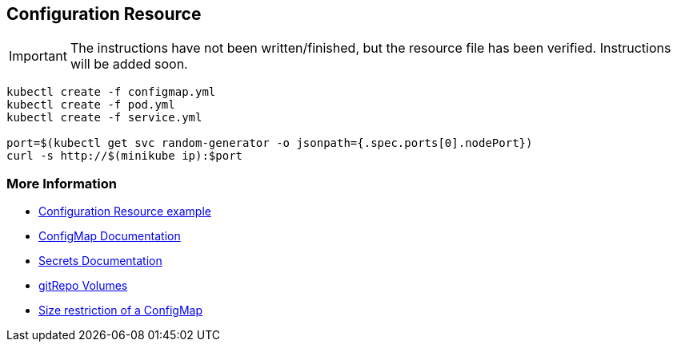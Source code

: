 == Configuration Resource

IMPORTANT: The instructions have not been written/finished, but the resource file has been verified. Instructions will be added soon.

[source, bash]
----
kubectl create -f configmap.yml
kubectl create -f pod.yml
kubectl create -f service.yml

port=$(kubectl get svc random-generator -o jsonpath={.spec.ports[0].nodePort})
curl -s http://$(minikube ip):$port
----

=== More Information

* https://github.com/k8spatterns/examples/tree/master/configuration/ConfigurationResource[Configuration Resource example]
* https://kubernetes.io/docs/tasks/configure-pod-container/configmap/[ConfigMap Documentation]
* https://kubernetes.io/docs/concepts/configuration/secret/[Secrets Documentation]
* https://kubernetes.io/docs/concepts/storage/volumes/#gitrepo[gitRepo Volumes]
* https://github.com/kubernetes/kubernetes/issues/19781[Size restriction of a ConfigMap]
